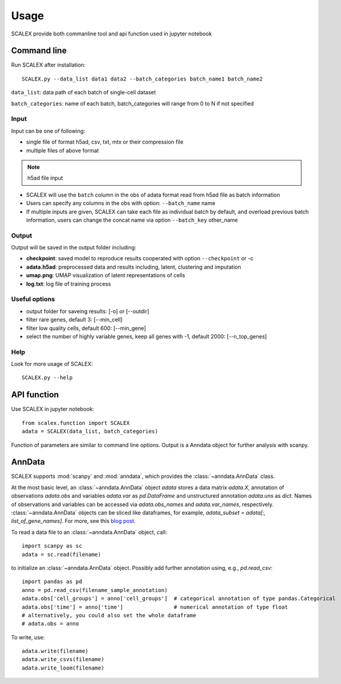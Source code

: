 Usage
----------------

SCALEX provide both commanline tool and api function used in jupyter notebook   

Command line
^^^^^^^^^^^^
Run SCALEX after installation::

    SCALEX.py --data_list data1 data2 --batch_categories batch_name1 batch_name2 
    
``data_list``: data path of each batch of single-cell dataset  

``batch_categories``: name of each batch, batch_categories will range from 0 to N if not specified
    
Input
~~~~~
Input can be one of following:  

* single file of format h5ad, csv, txt, mtx or their compression file  
* multiple files of above format  

.. note:: h5ad file input
* SCALEX will use the ``batch`` column in the obs of adata format read from h5ad file as batch information  
* Users can specify any columns in the obs with option: ``--batch_name`` name
* If multiple inputs are given, SCALEX can take each file as individual batch by default, and overload previous batch information, users can change the concat name via option ``--batch_key`` other_name

Output
~~~~~~~~~~~
Output will be saved in the output folder including:  

* **checkpoint**:  saved model to reproduce results cooperated with option ``--checkpoint`` or -c
* **adata.h5ad**:  preprocessed data and results including, latent, clustering and imputation
* **umap.png**:  UMAP visualization of latent representations of cells 
* **log.txt**:  log file of training process

     
Useful options 
~~~~~~~~~~~~~~
* output folder for saveing results: [-o] or [--outdir] 
* filter rare genes, default 3: [--min_cell]
* filter low quality cells, default 600: [--min_gene]  
* select the number of highly variable genes, keep all genes with -1, default 2000: [--n_top_genes]
	
    
Help
~~~~
Look for more usage of SCALEX::

	SCALEX.py --help 
    
    
API function
^^^^^^^^^^^^
Use SCALEX in jupyter notebook::

    from scalex.function import SCALEX
    adata = SCALEX(data_list, batch_categories)
    
Function of parameters are similar to command line options.
Output is a Anndata object for further analysis with scanpy.
    



AnnData
^^^^^^^
SCALEX supports :mod:`scanpy` and :mod:`anndata`, which provides the :class:`~anndata.AnnData` class.

.. image:: http://falexwolf.de/img/scanpy/anndata.svg
   :width: 300px

At the most basic level, an :class:`~anndata.AnnData` object `adata` stores
a data matrix `adata.X`, annotation of observations
`adata.obs` and variables `adata.var` as `pd.DataFrame` and unstructured
annotation `adata.uns` as `dict`. Names of observations and
variables can be accessed via `adata.obs_names` and `adata.var_names`,
respectively. :class:`~anndata.AnnData` objects can be sliced like
dataframes, for example, `adata_subset = adata[:, list_of_gene_names]`.
For more, see this `blog post`_.

.. _blog post: http://falexwolf.de/blog/171223_AnnData_indexing_views_HDF5-backing/

To read a data file to an :class:`~anndata.AnnData` object, call::

    import scanpy as sc
    adata = sc.read(filename)

to initialize an :class:`~anndata.AnnData` object. Possibly add further annotation using, e.g., `pd.read_csv`::

    import pandas as pd
    anno = pd.read_csv(filename_sample_annotation)
    adata.obs['cell_groups'] = anno['cell_groups']  # categorical annotation of type pandas.Categorical
    adata.obs['time'] = anno['time']                # numerical annotation of type float
    # alternatively, you could also set the whole dataframe
    # adata.obs = anno

To write, use::

    adata.write(filename)
    adata.write_csvs(filename)
    adata.write_loom(filename)


.. _Seaborn: http://seaborn.pydata.org/
.. _matplotlib: http://matplotlib.org/